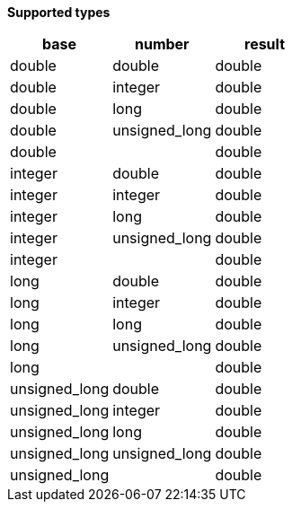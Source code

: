 // This is generated by ESQL's AbstractFunctionTestCase. Do no edit it. See ../README.md for how to regenerate it.

*Supported types*

[%header.monospaced.styled,format=dsv,separator=|]
|===
base | number | result
double | double | double
double | integer | double
double | long | double
double | unsigned_long | double
double | | double
integer | double | double
integer | integer | double
integer | long | double
integer | unsigned_long | double
integer | | double
long | double | double
long | integer | double
long | long | double
long | unsigned_long | double
long | | double
unsigned_long | double | double
unsigned_long | integer | double
unsigned_long | long | double
unsigned_long | unsigned_long | double
unsigned_long | | double
|===
